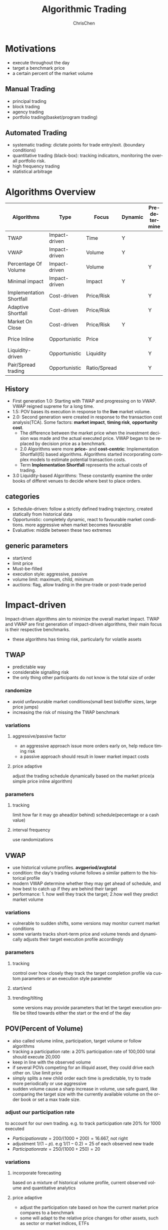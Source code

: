 #+TITLE: Algorithmic Trading
#+KEYWORDS: algo, trading
#+OPTIONS: H:3 toc:2 num:2 ^:nil
#+LaTeX: t
#+LANGUAGE: en-US
#+AUTHOR: ChrisChen
#+EMAIL: ChrisChen3121@gmail.com
#+SELECT_TAGS: export
#+EXCLUDE_TAGS: noexport
* Motivations
  - execute throughout the day
  - target a benchmark price
  - a certain percent of the market volume
** Manual Trading
   - principal trading
   - block trading
   - agency trading
   - portfolio trading(basket/program trading)
** Automated Trading
   - systematic trading: dictate points for trade entry/exit. (boundary conditions)
   - quantitative trading (black-box): tracking indicators, monitoring the overall portfolio risk.
   - high frequency trading
   - statistical arbitrage

* Algorithms Overview
  | Algorithms               | Type          | Focus        | Dynamic | Pre-determine | Price     | Volume    | Key driver                      |
  |--------------------------+---------------+--------------+---------+---------------+-----------+-----------+---------------------------------|
  | TWAP                     | Impact-driven | Time         | Y       |               |           |           | Schedule(Time)                  |
  | VWAP                     | Impact-driven | Volume       | Y       |               |           |           | Schedule(Volume)                |
  | Percentage Of Volume     | Impact-driven | Volume       |         | Y             |           | often     | Predetermined benchmark(Volume) |
  | Minimal impact           | Impact-driven | Impact       | Y       |               | sometimes | sometimes |                                 |
  | Implementation Shortfall | Cost-driven   | Price/Risk   |         | Y             | sometimes | sometimes | Predetermined benchmark(Price)  |
  | Adaptive Shortfall       | Cost-driven   | Price/Risk   |         | Y             | often     | sometimes |                                 |
  | Market On Close          | Cost-driven   | Price/Risk   | Y       |               | sometimes | sometimes | Dynamic benchmark(Price)        |
  | Price Inline             | Opportunistic | Price        |         | Y             | often     | sometimes | Dynamic benchmark(Price)        |
  | Liquidity-driven         | Opportunistic | Liquidity    |         | Y             | sometimes | sometimes | Liquidity                       |
  | Pair/Spread trading      | Opportunistic | Ratio/Spread |         | Y             | often     |           | Predetermined benchmark(Ratio)  |

** History
   - First generation 1.0: Starting with TWAP and progressing on to VWAP. VWAP reigned supreme for a long time.
   - 1.5: POV bases its execution in response to the *live* market volume.
   - 2.0: Second generation were created in response to the transaction cost analysis(TCA). Some factors: *market impact*, *timing risk*, *opportunity cost*.
     - The difference between the market price when the investment decision was made and the actual executed price. VWAP began to be replaced by decision price as a benchmark.
     - 2.0 Algorithms were more *price-* and *cost-centric*: Implementation Shortfall(IS) based algorithms. Algorithms started incorporating complex models to estimate potential transaction costs.
     - Term *Implementation Shortfall* represents the actual costs of trading.
   - 3.0 Liquidity-based Algorithms: These constantly examine the order books of differet venues to decide where best to place orders.

** categories
  - Schedule-driven: follow a strictly defined trading trajectory, created statically from historical data
  - Opportunistic: completely dynamic, react to favourable market conditions. more aggressive when market becomes favourable
  - Evaluative: middle between these two extremes

** generic parameters
   - start/end
   - limit price
   - Must-be-filled
   - execution style: aggressive, passive
   - volume limit: maximum, child, minimum
   - auctions: flag, allow trading in the pre-trade or post-trade period

* Impact-driven
 Impact-driven algorithms aim to minimize the overall market impact.
 TWAP and VWAP are first generation of impact-driven algorithms, their main focus is their respective benchmarks.
 - these algorithms has timing risk, particularly for volatile assets

** TWAP
   - predictable way
   - considerable signalling risk
   - the only thing other participants do not know is the total size of order

*** randomize
    - avoid unfavourable market conditions(small best bid/offer sizes, large price jumps)
    - increasing the risk of missing the TWAP benchmark

*** variations
**** aggressive/passive factor
    - an aggressive approach issue more orders early on, help reduce timing risk
    - a passive approach should result in lower market impact costs

**** price adaptive
     adjust the trading schedule dynamically based on the market price(a simple price inline algorithm)

*** parameters
**** tracking
     limit how far it may go ahead(or behind) schedule(pecentage or a cash value)

**** interval frequency
     use randomizations

** VWAP
   - use historical volume profiles. *avgperiod/avgtotal*
   - condition: the day's trading volume follows a similar pattern to the historical profile
   - modern VWAP determine whether they may get ahead of schedule, and how best to catch up if they are behind their target
   - performance: 1. how well they track the target; 2.how well they predict market volume

*** variations
   - vulnerable to sudden shifts, some versions may monitor current market conditions
   - some variants tracks short-term price and volume trends and dynamically adjusts their target execution profile accordingly

*** parameters
**** tracking
     control over how closely they track the target completion profile via custom parameters or an execution style parameter

**** start/end

**** trending/tilting
     some versions may provide parameters that let the target execution profile be tilted towards either the start or the end of the day

** POV(Percent of Volume)
   - also called volume inline, participation, target volume or follow algorithms
   - tracking a participation rate: a 20% participation rate of 100,000 total should execute 20,000
   - keep in line with the observed volume
   - if several POVs competing for an illiquid asset, they could drive each other on. Use limit price
   - simply splits a new child order each time is predictable, try to trade more periodically or use aggressive
   - sudden volume cause a sharp increase in volume, use safe guard, like comparing the target size with the currently available volume on the order book or set a max trade size.

*** adjust our participation rate
    to account for our own trading. e.g. to track participation rate 20% for 1000 executed
    - $Participation rate = 200/(1000+200) = 16.667%$, not right
    - adjustment $1/(1-p)$. e.g $1/(1-0.2) = 25%$ of each observed new trade
    - $Participation rate = 250/(1000+250) = 20%$

*** variations
**** incorporate forecasting
     based on a mixture of historical volume profile, current observed volume and quantitative analytics

**** price adaptive
     - adjust the participation rate based on how the current market price compares to a benchmark
     - some will adapt to the relative price changes for other assets, such as sector or market indices, ETFs

*** parameters
**** participation rate
**** tracking
     how closely they track the target participation rate, allow a more dynamic adjustment of the participation rate

**** volume filter
     help prevent the algorithm needlessly chasing volume

**** start/end

**** must-be-filled
     allow the algorithm to change its trading style when it is running out of time

**** limit price
**** execution style
     - passive: to achieve price improvement
     - aggressive: track the participation rate more closely

     for illiquid assets more aggressive trading may be necessary to prevent getting behind its targets
** Minimal Impact
   Next logical progression from VWAP and POV algorithms. Not to track a market-driven benchmark; focused on minimising market impact
   - avoid signalling risk which depends on both our order size and asset's liquidity
   - use hidden order types to reduce this risk
   - use dark pool: Dark pools came about primarily to facilitate block trading by institutional investors who did not wish to impact the markets with their large orders and obtain adverse prices for their trades
   - may trade 80% on the dark pool(ATS) and trade the remainder using a passive VWAP or POV algorithm

*** variations
    - estimate the probability of being filled on the ATS
    - use impact cost models to forecast the overall potential cost

*** parameters
**** visibility
**** must be filled

* Cost-driven
  Cost-driven algorithms seek to reduce the overall transaction costs, much more than just commissions and spreads.
  Implicit costs such as market impact and timing risk are important components of the overall cost.
  - *strike a balance between market impact and the overall exposure to timing risk*
  - early cost-driven evolved from impact-driven ones by incorporating factors such as timing risk

** Implementation Shortfall(IS)
*** definition
    represents the diff between the decision price decides to trade and the average price that is actually achieved
    - benchmark: decision price

*** aim
    to achieve an average price that minimizes the shortfall when compared with the decision price
    - key: strike the right balance between market impact and timing risk

* Opportunistic
  Opportunistic algorithms take advantage whenever the market conditions are favourable
